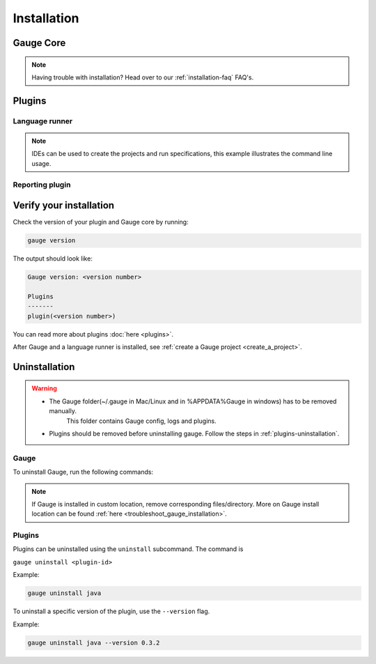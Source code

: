 .. _installing_gauge_recomd_options:

Installation
============

Gauge Core
----------

.. container:: platform-install

  .. tabs::

    .. group-tab:: Windows

      **Using Chocolatey**

      Requires `chocolatey <https://chocolatey.org//>`__, and Internet Connection.

      .. code-block:: console

          choco install gauge # New Installation
          choco upgrade gauge # Upgrade current installation



      **Offline Installation**

      Download the Gauge archive from `here <https://github.com/getgauge/gauge/releases/latest>`__. Extract it to a location and add it to system path.



      **Nightly installation**

      Nightly releases are latest development snapshots of Gauge. They have
      the latest features being developed, but are unstable.

      Download the Gauge archive from `here <https://bintray.com/gauge/Gauge/Nightly/>`__. Extract it to a location and add it to system path.

    .. group-tab:: macOS

      **Using HomeBrew**

      Requires `homebrew <https://brew.sh/>`__ and Internet Connection

      .. code-block:: console

          brew update
          brew install gauge


      **Offline Installation**

      Download the Gauge archive from `here <https://github.com/getgauge/gauge/releases/latest>`__. Extract it to a location and add it to system path.


      **Nightly installation**

      Nightly releases are latest development snapshots of Gauge. They have
      the latest features being developed, but are unstable.

      Download the Gauge archive from `here <https://bintray.com/gauge/Gauge/Nightly/>`__. Extract it to a location and add it to system path.

    .. group-tab:: Debian/APT

        Add Gauge's GPG key, URL to repository list and install Gauge.

        .. code-block:: console

            sudo apt-key adv --keyserver hkp://pool.sks-keyservers.net --recv-keys 023EDB0B
            echo deb https://dl.bintray.com/gauge/gauge-deb stable main | sudo tee -a /etc/apt/sources.list
            sudo apt-get update
            sudo apt-get install gauge


        **Offline Installation**

        Download the Gauge archive from `here <https://github.com/getgauge/gauge/releases/latest>`__. Extract it to a location and add it to system path.

        **Nightly Installation**

        Nightly releases are latest development snapshots of Gauge. They have
        the latest features being developed, but are unstable.

        Add Gauge's GPG key:

        .. code-block:: console

            sudo apt-key adv --keyserver hkp://pool.sks-keyservers.net --recv-keys 023EDB0B

        Add to repository list:

        .. code-block:: console

            echo deb https://dl.bintray.com/gauge/gauge-deb nightly main | sudo tee -a /etc/apt/sources.list

        Install

        .. code-block:: console

            sudo apt-get update
            sudo apt-get install gauge

    .. group-tab:: YUM/DNF

      Create file ``/etc/yum.repos.d/gauge-stable.repo`` with the following content:

      .. code-block:: text

          [gauge-stable]
          name=gauge-stable
          baseurl=http://dl.bintray.com/gauge/gauge-rpm/gauge-stable
          gpgcheck=0
          enabled=1

      Use this command to do it in one step:

      .. code-block:: console

          echo -e "[gauge-stable]\nname=gauge-stable\nbaseurl=http://dl.bintray.com/gauge/gauge-rpm/gauge-stable\ngpgcheck=0\nenabled=1" | sudo tee /etc/yum.repos.d/gauge-stable.repo

      Install

      .. code-block:: console

        sudo yum install gauge

      or

      .. code-block:: console

        sudo dnf install gauge

      **Offline Installation**

      Download the Gauge archive from `here <https://github.com/getgauge/gauge/releases/latest>`__. Extract it to a location and add it to system path.

      **Nightly Installation**

      Nightly releases are latest development snapshots of Gauge. They have
      the latest features being developed, but are unstable.

      ``create /etc/yum.repos.d/gauge-nightly.repo`` with the following content:

      .. code-block:: text

          [gauge-nightly]
          name=gauge-nightly
          baseurl=http://dl.bintray.com/gauge/gauge-rpm/gauge-nightly
          gpgcheck=0
          enabled=1

      Use this command to do it in one step:

      .. code-block:: console

          echo -e "[gauge-nightly]\nname=gauge-nightly\nbaseurl=http://dl.bintray.com/gauge/gauge-rpm/gauge-nightly\ngpgcheck=0\nenabled=1" | sudo tee /etc/yum.repos.d/gauge-nightly.repo

      Install

      .. code-block:: console

          sudo yum install gauge

      or

      .. code-block:: console

          sudo dnf install gauge

    .. group-tab:: zip

      Download the Gauge archive from `here <https://github.com/getgauge/gauge/releases/latest>`__. Extract it to a location and add it to system path.

      Example

      .. code-block:: console

        unzip gauge.$OS.$ARCH.zip -d $location

      **Nightly Installation**

      Download the Gauge archive from `here <https://github.com/getgauge/gauge/releases/latest>`__. Extract it to a location and add it to system path.

    .. group-tab:: curl

      Install Gauge to /usr/local/bin by running

      .. code-block:: console

        curl -SsL https://downloads.gauge.org/stable | sh

      To install at custom location

      .. code-block:: console

        curl -SsL https://downloads.gauge.org/stable | sh -s -- --location=[custom path]

  .. note:: Having trouble with installation? Head over to our :ref:`installation-faq` FAQ's.


Plugins
--------
.. _install-language-runner:

Language runner
^^^^^^^^^^^^^^^

.. container:: code-snippet

  .. tabs::

    .. group-tab:: C#

      .. code-block:: console

        gauge install csharp

    .. group-tab:: Java

      .. code-block:: console

        gauge install java

    .. group-tab:: JavaScript

      .. code-block:: console

        gauge install js

    .. group-tab:: Python

      .. code-block:: console

        gauge install python

    .. group-tab:: Ruby

      .. code-block:: console

        gauge install ruby

.. note:: IDEs can be used to create the projects and run specifications, this example illustrates the command line usage.

Reporting plugin
^^^^^^^^^^^^^^^^^

.. container:: reporting-plugin

  .. tabs::

    .. tab:: HTML-Report

      .. code-block:: console

        gauge install html-report

    .. tab:: XML-Report

      .. code-block:: console

        gauge install xml-report

    .. tab:: Flash

      .. code-block:: console

        gauge install flash

    .. tab:: JSON-Report

      .. code-block:: console

        gauge install json-report


Verify your installation
------------------------

Check the version of your plugin and Gauge core by running:

.. code-block:: console

   gauge version

The output should look like:

.. code-block:: console

   Gauge version: <version number>

   Plugins
   -------
   plugin(<version number>)

You can read more about plugins :doc:`here <plugins>`.

After Gauge and a language runner is installed, see :ref:`create a Gauge project <create_a_project>`.

Uninstallation
--------------

.. warning::
   - The Gauge folder(~/.gauge in Mac/Linux and in %APPDATA%\Gauge in windows) has to be removed manually.
        This folder contains Gauge config, logs and plugins.
   - Plugins should be removed before uninstalling gauge. Follow the steps in :ref:`plugins-uninstallation`.

Gauge
^^^^^
To uninstall Gauge, run the following commands:

.. container:: platform-install

  .. tabs::

    .. group-tab:: Windows

      Uninstallation using `chocolatey <https://github.com/chocolatey/choco/wiki/CommandsUninstall>`__

      .. code-block:: console

          choco uninstall gauge

    .. group-tab:: macOS

      Uninstallation using `HomeBrew <https://docs.brew.sh/FAQ.html#how-do-i-uninstall-a-formula>`__

      .. code-block:: console

          brew uninstall gauge

    .. group-tab:: Debian/APT

      Uninstallation using `apt-get <https://linux.die.net/man/8/apt-get>`__

      .. code-block:: console

          sudo apt-get remove gauge

    .. group-tab:: YUM/DNF

      Uninstallation using `yum <https://www.centos.org/docs/5/html/5.1/Deployment_Guide/s1-yum-useful-commands.html>`__

      .. code-block:: console

          yum remove gauge

      or

      .. code-block:: console

          dnf remove gauge

    .. group-tab:: zip

      Remove the `gauge` binary from installed location.

    .. group-tab:: curl

      Remove the `gauge` binary from installed location.


.. note:: If Gauge is installed in custom location, remove corresponding files/directory.
  More on Gauge install location can be found :ref:`here <troubleshoot_gauge_installation>`.

.. _plugins-uninstallation:

Plugins
^^^^^^^^

Plugins can be uninstalled using the ``uninstall`` subcommand. The command is

``gauge uninstall <plugin-id>``

Example:

.. code-block:: console

   gauge uninstall java

To uninstall a specific version of the plugin, use the
``--version`` flag.

Example:

.. code-block:: console

   gauge uninstall java --version 0.3.2